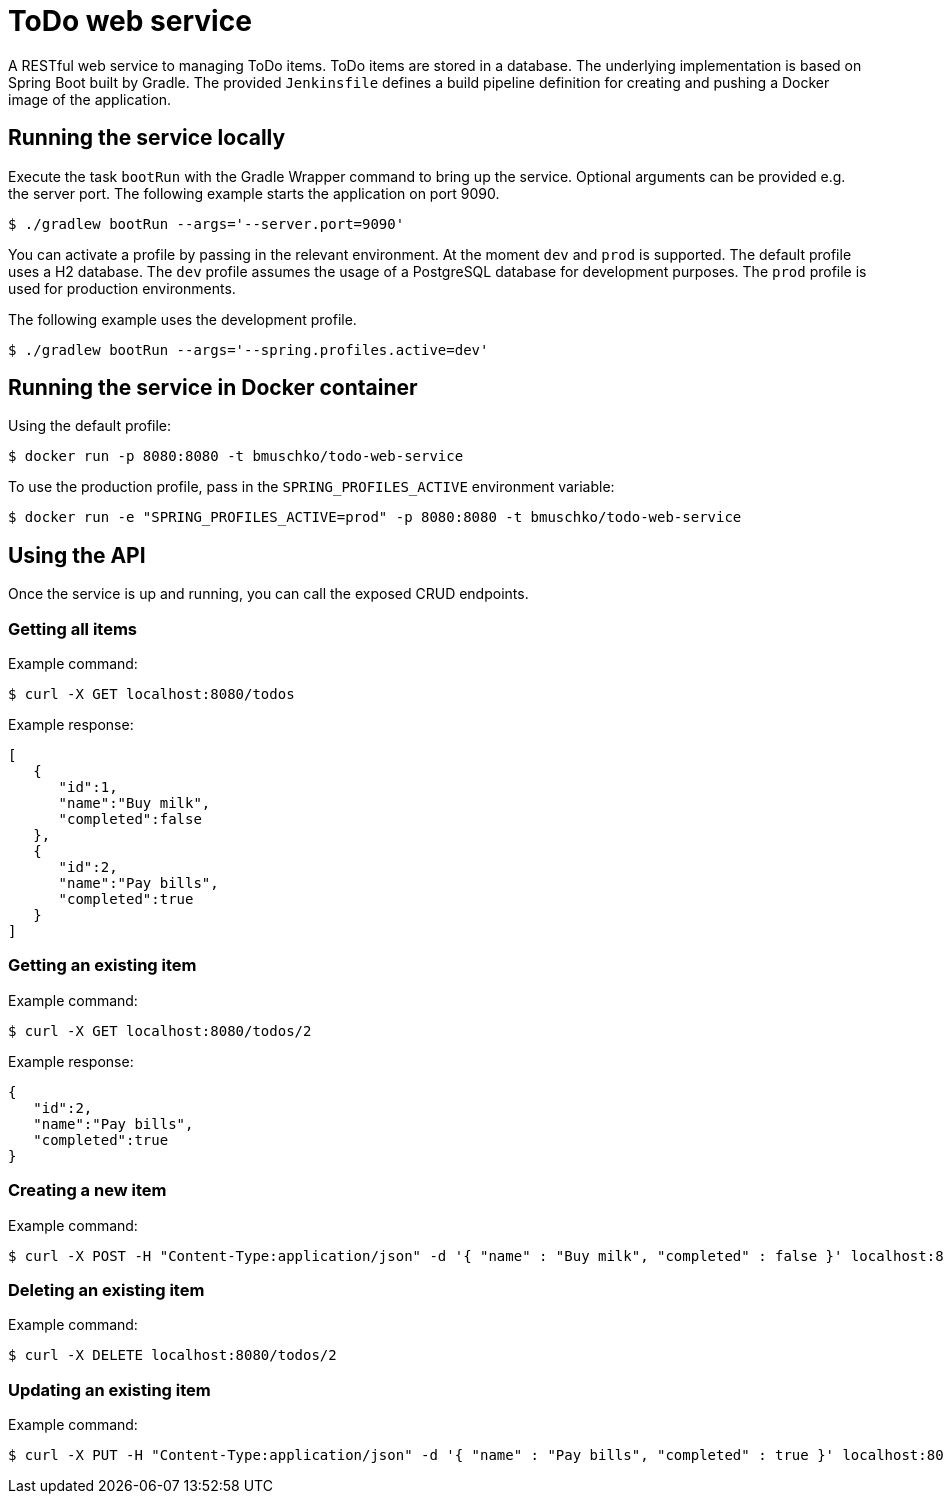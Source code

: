 = ToDo web service

A RESTful web service to managing ToDo items. ToDo items are stored in a database. The underlying implementation is based on Spring Boot built by Gradle. The provided `Jenkinsfile` defines a build pipeline definition for creating and pushing a Docker image of the application.

== Running the service locally

Execute the task `bootRun` with the Gradle Wrapper command to bring up the service. Optional arguments can be provided e.g. the server port. The following example starts the application on port 9090.

----
$ ./gradlew bootRun --args='--server.port=9090'
----

You can activate a profile by passing in the relevant environment. At the moment `dev` and `prod` is supported. The default profile uses a H2 database. The `dev` profile assumes the usage of a PostgreSQL database for development purposes. The `prod` profile is used for production environments.

The following example uses the development profile.

----
$ ./gradlew bootRun --args='--spring.profiles.active=dev'
----

== Running the service in Docker container

Using the default profile:

----
$ docker run -p 8080:8080 -t bmuschko/todo-web-service
----

To use the production profile, pass in the `SPRING_PROFILES_ACTIVE` environment variable:

----
$ docker run -e "SPRING_PROFILES_ACTIVE=prod" -p 8080:8080 -t bmuschko/todo-web-service
----

== Using the API

Once the service is up and running, you can call the exposed CRUD endpoints.

=== Getting all items

Example command:

----
$ curl -X GET localhost:8080/todos
----

Example response:

----
[
   {
      "id":1,
      "name":"Buy milk",
      "completed":false
   },
   {
      "id":2,
      "name":"Pay bills",
      "completed":true
   }
]
----

=== Getting an existing item

Example command:

----
$ curl -X GET localhost:8080/todos/2
----

Example response:

----
{
   "id":2,
   "name":"Pay bills",
   "completed":true
}
----

=== Creating a new item

Example command:

----
$ curl -X POST -H "Content-Type:application/json" -d '{ "name" : "Buy milk", "completed" : false }' localhost:8080/todos
----

=== Deleting an existing item

Example command:

----
$ curl -X DELETE localhost:8080/todos/2
----

=== Updating an existing item

Example command:

----
$ curl -X PUT -H "Content-Type:application/json" -d '{ "name" : "Pay bills", "completed" : true }' localhost:8080/todos/2
----